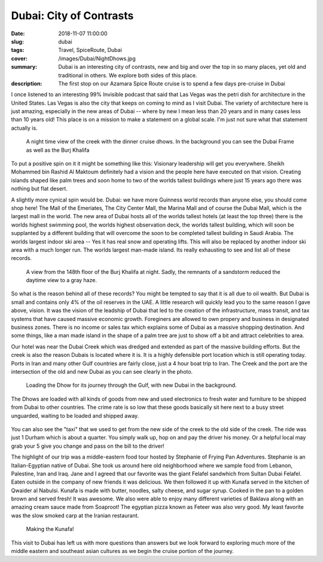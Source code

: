 Dubai: City of Contrasts
========================

:date: 2018-11-07 11:00:00
:slug: dubai
:tags: Travel, SpiceRoute, Dubai
:cover: /images/Dubai/NightDhows.jpg
:summary: Dubai is an interesting city of contrasts, new and big and over the top in so many places, yet old and traditional in others.  We explore both sides of this place.
:description: The first stop on our Azamara Spice Route cruise is to spend a few days pre-cruise in Dubai

I once listened to an interesting 99% Invisible podcast that said that Las Vegas was the petri dish for architecture in the United States.  Las Vegas is also the city that keeps on coming to mind as I visit Dubai.  The variety of architecture here is just amazing, especially in the new areas of Dubai -- where by new I mean less than 20 years and in many cases less than 10 years old!  This place is on a mission to make a statement on a global scale.  I'm just not sure what that statement actually is.

.. figure:: /images/Dubai/NightDhows.jpg

    A night time view of the creek with the dinner cruise dhows.  In the background you can see the Dubai Frame as well as the Burj Khalifa

To put a positive spin on it it might be something like this:  Visionary leadership will get you everywhere.  Sheikh Mohammed bin Rashid Al Maktoum definitely had a vision and the people here have executed on that vision.  Creating islands shaped like palm trees and soon home to two of the worlds tallest buildings where just 15 years ago there was nothing but flat desert.

A slightly more cynical spin would be.  Dubai: we have more Guinness world records than anyone else, you should come shop here! The Mall of the Emeriates, The City Center Mall, the Marina Mall and of course the Dubai Mall, which is the largest mall in the world.  The new area of Dubai hosts all of the worlds tallest hotels (at least the top three) there is the worlds highest swimming pool, the worlds highest observation deck, the worlds tallest building, which will soon be supplanted by a different building that will overcome the soon to be completed tallest building in Saudi Arabia.  The worlds largest indoor ski area -- Yes it has real snow and operating lifts.  This will also be replaced by another indoor ski area with a much longer run.  The worlds largest man-made island.  Its really exhausting to see and list all of these records.

.. figure:: /images/Dubai/burjkhalifa_night.jpg

    A view from the 148th floor of the Burj Khalifa at night. Sadly, the remnants of a sandstorm reduced the daytime view to a gray haze.

So what is the reason behind all of these records? You might be tempted to say that it is all due to oil wealth.  But Dubai is small and contains only 4% of the oil reserves in the UAE.   A little research will quickly lead you to the same reason I gave above, vision.  It was the vision of the leadship of Dubai that led to the creation of the infrastructure, mass transit, and tax systems that have caused massive economic growth.  Foreginers are allowed to own propery and business in designated business zones.  There is no income or sales tax which explains some of Dubai as a massive shopping destination.  And some things, like a man made island in the shape of a palm tree are just to show off a bit and attract celebrities to area.

Our hotel was near the Dubai Creek which was dredged and extended as part of the massive building efforts.  But the creek is also the reason Dubais is located where it is.  It is a highly defensible port location which is still operating today.  Ports in Iran and many other Gulf countries are fairly close, just a 4 hour boat trip to Iran.  The Creek and the port are the intersection of the old and new Dubai as you can see clearly in the photo.

.. figure:: /images/Dubai/loading_Dhows.jpg

    Loading the Dhow for its journey through the Gulf, with new Dubai in the background.
    
The Dhows are loaded with all kinds of goods from new and used electronics to fresh water and furniture to be shipped from Dubai to other countries.  The crime rate is so low that these goods basically sit here next to a busy street unguarded, waiting to be loaded and shipped away.

.. figure:: /images/Dubai/waiting_abras.jpg

You can also see the "taxi" that we used to get from the new side of the creek to the old side of the creek.  The ride was just 1 Durham which is about a quarter.  You simply walk up, hop on and pay the driver his money.  Or a helpful local may grab your 5 give you change and pass on the bill to the driver!

The highlight of our trip was a middle-eastern food tour hosted by Stephanie of Frying Pan Adventures.  Stephanie is an Italian-Egyptian native of Dubai.  She took us around here old neighborhood where we sample food from Lebanon, Palestine, Iran and Iraq.  Jane and I agreed that our favorite was the giant Felafel sandwhich from Sultan Dubai Felafel.  Eaten outside in the company of new friends it was delicious.  We then followed it up with Kunafa served in the kitchen of Qwaider al Nabulsi.  Kunafa is made with butter, noodles, salty cheese, and sugar syrup.  Cooked in the pan to a golden brown and served fresh!  It was awesome.  We also were able to enjoy many different varieties of Baklava along with an amazing cream sauce made from Soaproot!  The egyptian pizza known as Feteer was also very good.  My least favorite was the slow smoked carp at the Iranian restaurant.


.. figure:: /images/Dubai/kitchen_tour.jpg

    Making the Kunafa!

This visit to Dubai has left us with more questions than answers but we look forward to exploring much more of the middle eastern and southeast asian cultures as we begin the cruise portion of the journey.
